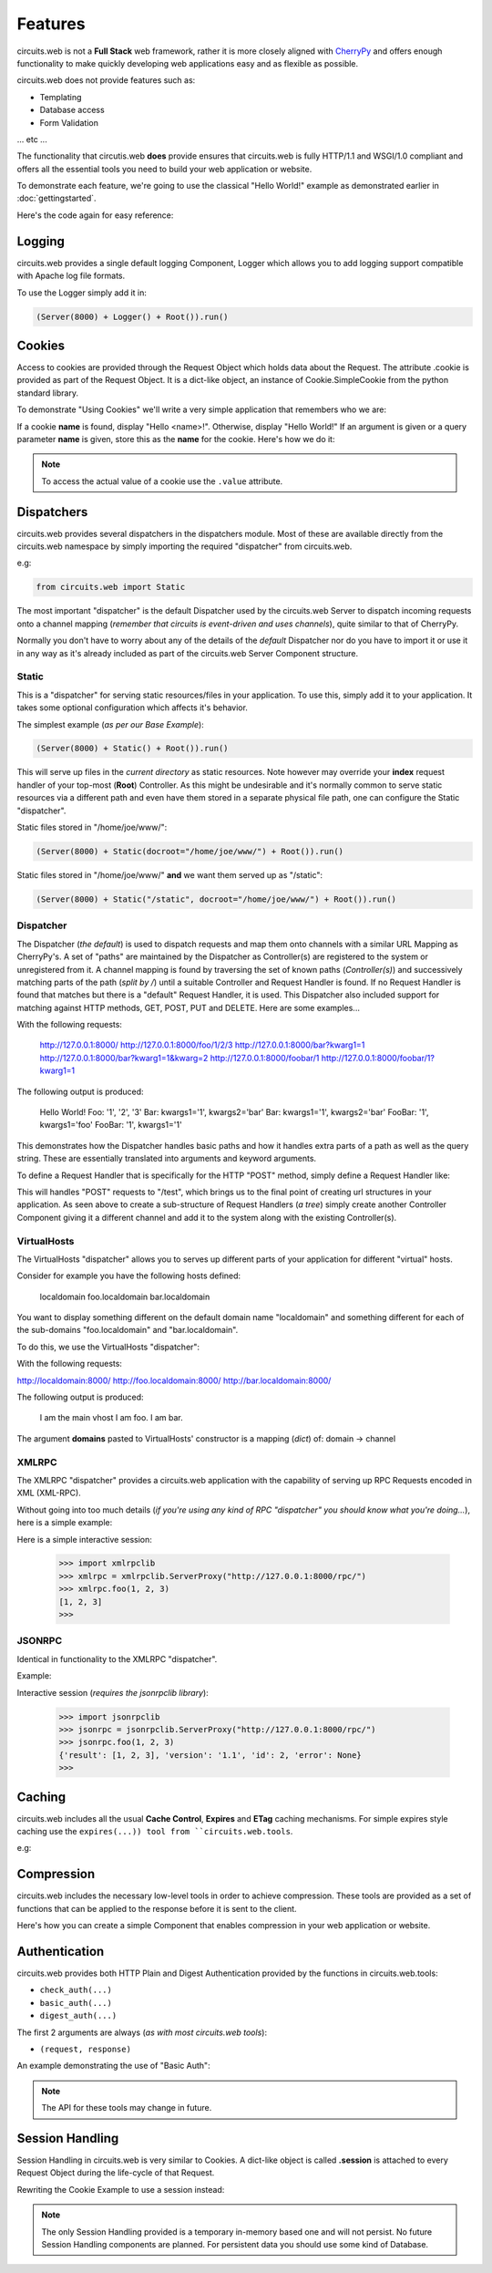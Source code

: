 .. _CherryPy: http://www.cherrypy.org/


Features
========


circuits.web is not a **Full Stack** web framework, rather it is more closely
aligned with `CherryPy`_ and offers enough functionality to make quickly
developing web applications easy and as flexible as possible.

circuits.web does not provide features such as:

- Templating
- Database access
- Form Validation

... etc ...

The functionality that circutis.web **does** provide ensures that
circuits.web is fully HTTP/1.1 and WSGI/1.0 compliant and offers all the
essential tools you need to build your web application or website.

To demonstrate each feature, we're going to use the classical "Hello World!"
example as demonstrated earlier in :doc:`gettingstarted`.

Here's the code again for easy reference:

.. code-block:: python
   :linenos:
    
    from circuits.web import Server, Controller

    class Root(Controller):

       def index(self):
          return "Hello World!"

    (Server(8000) + Root()).run()
    

Logging
-------


circuits.web provides a single default logging Component, Logger which allows
you to add logging support compatible with Apache log file formats.

To use the Logger simply add it in:
    
.. code-block:: python
    
    (Server(8000) + Logger() + Root()).run()
    

Cookies
-------


Access to cookies are provided through the Request Object which holds data
about the Request. The attribute .cookie is provided as part of the Request
Object. It is a dict-like object, an instance of Cookie.SimpleCookie from
the python standard library.

To demonstrate "Using Cookies" we'll write a very simple application that
remembers who we are:

If a cookie **name** is found, display "Hello <name>!".
Otherwise, display "Hello World!"
If an argument is given or a query parameter **name** is given,
store this as the **name** for the cookie.
Here's how we do it:

.. code-block:: python
    :linenos:
    
    from circuits.web import Server, Controller

    class Root(Controller):

        def index(self, name=None):
            if name:
                self.cookie["name"] = name
            else:
                name = self.cookie.get("name", "World!").value

            return "Hello %s!" % name

    (Server(8000) + Root()).run()
    

.. note:: To access the actual value of a cookie use the ``.value`` attribute.


Dispatchers
-----------

circuits.web provides several dispatchers in the dispatchers module.
Most of these are available directly from the circuits.web namespace by
simply importing the required "dispatcher" from circuits.web.

e.g:
    
.. code-block:: python
    
    from circuits.web import Static
    
The most important "dispatcher" is the default Dispatcher used by the
circuits.web Server to dispatch incoming requests onto a channel mapping
(*remember that circuits is event-driven and uses channels*), quite
similar to that of CherryPy.

Normally you don't have to worry about any of the details of the *default*
Dispatcher nor do you have to import it or use it in any way as it's already
included as part of the circuits.web Server Component structure.


Static
......


This is a "dispatcher" for serving static resources/files in your application.
To use this, simply add it to your application. It takes some optional
configuration which affects it's behavior.

The simplest example (*as per our Base Example*):
    
.. code-block:: python
    
    (Server(8000) + Static() + Root()).run()
    
This will serve up files in the *current directory* as static resources.
Note however may override your **index** request handler of your top-most
(**Root**) Controller. As this might be undesirable and it's normally
common to serve static resources via a different path and even have them
stored in a separate physical file path, one can configure the Static
"dispatcher".

Static files stored in "/home/joe/www/":
    
.. code-block:: python
    
    (Server(8000) + Static(docroot="/home/joe/www/") + Root()).run()
    
Static files stored in "/home/joe/www/" **and** we want them served up as
"/static":

.. code-block:: python
    
    (Server(8000) + Static("/static", docroot="/home/joe/www/") + Root()).run()
    

Dispatcher
..........


The Dispatcher (*the default*) is used to dispatch requests and map them onto
channels with a similar URL Mapping as CherryPy's. A set of "paths" are
maintained by the Dispatcher as Controller(s) are registered to the system
or unregistered from it. A channel mapping is found by traversing the set
of known paths (*Controller(s)*) and successively matching parts of the path
(*split by /*) until a suitable Controller and Request Handler is found.
If no Request Handler is found that matches but there is a "default"
Request Handler, it is used. This Dispatcher also included support
for matching against HTTP methods, GET, POST, PUT and DELETE. Here are
some examples...

.. code-block:: python
    :linenos:
    
    class Root(Controller):

       def index(self):
          return "Hello World!"

       def foo(self, arg1, arg2, arg3):
          return "Foo: %r, %r, %r" % (arg1, arg2, arg3)

       def bar(self, kwarg1="foo", kwarg2="bar"):
          return "Bar: kwarg1=%r, kwarg2=%r" % (kwarg1, kwarg2)

       def foobar(self, arg1, kwarg1="foo"):
          return "FooBar: %r, kwarg1=%r" % (arg1, kwarg1)
    
With the following requests:
    
    http://127.0.0.1:8000/
    http://127.0.0.1:8000/foo/1/2/3
    http://127.0.0.1:8000/bar?kwarg1=1
    http://127.0.0.1:8000/bar?kwarg1=1&kwarg=2
    http://127.0.0.1:8000/foobar/1
    http://127.0.0.1:8000/foobar/1?kwarg1=1
    
The following output is produced:
    
    Hello World!
    Foo: '1', '2', '3'
    Bar: kwargs1='1', kwargs2='bar'
    Bar: kwargs1='1', kwargs2='bar'
    FooBar: '1', kwargs1='foo'
    FooBar: '1', kwargs1='1'
    
This demonstrates how the Dispatcher handles basic paths and how it handles
extra parts of a path as well as the query string. These are essentially
translated into arguments and keyword arguments.

To define a Request Handler that is specifically for the HTTP "POST" method, simply define a Request Handler like:

.. code-block:: python
    :linenos:

    class Root(Controller):

       def index(self):
          return "Hello World!"

    class Test(Controller):

       channel = "/test"

       def POST(self, *args, **kwargs): #***
          return "%r %r" % (args, kwargs)
    
This will handles "POST" requests to "/test", which brings us to the final
point of creating url structures in your application. As seen above to create
a sub-structure of Request Handlers (*a tree*) simply create another
Controller Component giving it a different channel and add it to the system
along with the existing Controller(s).


VirtualHosts
............


The VirtualHosts "dispatcher" allows you to serves up different parts of
your application for different "virtual" hosts.

Consider for example you have the following hosts defined:
    
    localdomain
    foo.localdomain
    bar.localdomain
    
You want to display something different on the default domain name
"localdomain" and something different for each of the sub-domains
"foo.localdomain" and "bar.localdomain".

To do this, we use the VirtualHosts "dispatcher":

.. code-block:: python
    :linenos:

    from circuits.web import Server, Controller, VirtualHosts

    class Root(Controller):

       def index(self):
          return "I am the main vhost"

    class Foo(Controller):

       channel = "/foo"

       def index(self):
          return "I am foo."

    class Bar(Controller):

       channel = "/bar"

       def index(self):
          return "I am bar."

    domains = {
            "foo.localdomain:8000": "foo",
            "bar.localdomain:8000": "bar",
            }

    (Server(8000) + VirtualHosts(domains) + Root() + Foo() + Bar()).run()
    
With the following requests:

http://localdomain:8000/
http://foo.localdomain:8000/
http://bar.localdomain:8000/

The following output is produced:
    
    I am the main vhost
    I am foo.
    I am bar.

The argument **domains** pasted to VirtualHosts' constructor is a mapping
(*dict*) of: domain -> channel


XMLRPC
......


The XMLRPC "dispatcher" provides a circuits.web application with the capability of serving up RPC Requests encoded in XML (XML-RPC).

Without going into too much details (*if you're using any kind of RPC "dispatcher" you should know what you're doing...*), here is a simple example:

.. code-block:: python
    :linenos:

    from circuits import Component
    from circuits.web import Server, Logger, XMLRPC

    class Test(Component):
            
            def foo(self, a, b, c):
                    return a, b, c

    (Server(8000) + Logger() + XMLRPC() + Test()).run()

Here is a simple interactive session:
    
    >>> import xmlrpclib
    >>> xmlrpc = xmlrpclib.ServerProxy("http://127.0.0.1:8000/rpc/")
    >>> xmlrpc.foo(1, 2, 3)
    [1, 2, 3]
    >>> 


JSONRPC
.......

Identical in functionality to the XMLRPC "dispatcher".

Example:

.. code-block:: python
    :linenos:

    from circuits import Component
    from circuits.web import Server, Logger, JSONRPC

    class Test(Component):
            
            def foo(self, a, b, c):
                    return a, b, c

    (Server(8000) + Logger() + JSONRPC() + Test()).run()
    
Interactive session (*requires the jsonrpclib library*):
    
    >>> import jsonrpclib
    >>> jsonrpc = jsonrpclib.ServerProxy("http://127.0.0.1:8000/rpc/")
    >>> jsonrpc.foo(1, 2, 3)
    {'result': [1, 2, 3], 'version': '1.1', 'id': 2, 'error': None}
    >>> 


Caching
-------

circuits.web includes all the usual **Cache Control**, **Expires**
and **ETag** caching mechanisms. For simple expires style caching
use the ``expires(...)) tool from ``circuits.web.tools``.

e.g:

.. code-block:: python
   :linenos:
    
    from circuits.web import Server, Controller

    class Root(Controller):

       def index(self):
          self.expires(3600)
          return "Hello World!"

    (Server(8000) + Root()).run()


Compression
-----------


circuits.web includes the necessary low-level tools in order to achieve
compression. These tools are provided as a set of functions that can be
applied to the response before it is sent to the client.

Here's how you can create a simple Component that enables compression
in your web application or website.

.. code-block:: python
    :linenos:

    from circuits import handler, Component

    from circuits.web.tools import gzip
    from circuits.web import Server, Controller, Logger

    class Gzip(Component):

        @handler("response", priority=1.0)
        def response(self, event, response):
            event[0] = response = gzip(response)

    class Root(Controller):

        def index(self):
            return "Hello World!"

    (Server(8000) + Gzip() + Root()).run()


Authentication
--------------

circuits.web provides both HTTP Plain and Digest Authentication provided by the functions in circuits.web.tools:

- ``check_auth(...)``
- ``basic_auth(...)``
- ``digest_auth(...)``

The first 2 arguments are always (*as with most circuits.web tools*):

- ``(request, response)``

An example demonstrating the use of "Basic Auth":

.. code-block:: python
    :linenos:

    from circuits.web import Server, Controller
    from circuits.web.tools import check_auth, basic_auth

    class Root(Controller):

        def index(self):
            realm = "Test"
            users = {"admin": "admin"}
            encrypt = str

            if check_auth(self.request, self.response, realm, users, encrypt):
                return "Hello %s" % self.request.login

            return basic_auth(self.request, self.response, realm, users, encrypt)

    (Server(8000) + Root()).run()
    
.. note:: The API for these tools may change in future.


Session Handling
----------------

Session Handling in circuits.web is very similar to Cookies.
A dict-like object is called **.session** is attached to every
Request Object during the life-cycle of that Request.

Rewriting the Cookie Example to use a session instead:

.. code-block:: python
    :linenos:

    from circuits.web import Server, Controller, Sessions

    class Root(Controller):

        def index(self, name=None):
            if name:
                self.session["name"] = name
            else:
                name = self.session.get("name", "World!")

            return "Hello %s!" % name

    (Server(8000) + Sessions() + Root()).run()
    
.. note:: The only Session Handling provided is a temporary in-memory based one and will not persist. No future Session Handling components are planned. For persistent data you should use some kind of Database.
